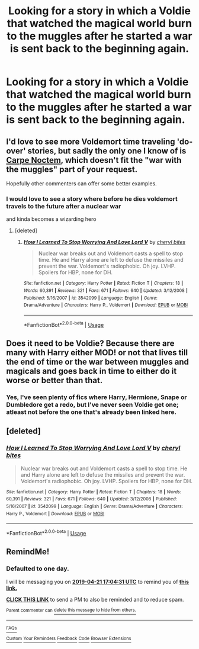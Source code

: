 #+TITLE: Looking for a story in which a Voldie that watched the magical world burn to the muggles after he started a war is sent back to the beginning again.

* Looking for a story in which a Voldie that watched the magical world burn to the muggles after he started a war is sent back to the beginning again.
:PROPERTIES:
:Author: Sefera17
:Score: 16
:DateUnix: 1555776987.0
:DateShort: 2019-Apr-20
:FlairText: Request
:END:

** I'd love to see more Voldemort time traveling 'do-over' stories, but sadly the only one I know of is [[https://www.fanfiction.net/s/13088810/1/Carpe-Noctem][Carpe Noctem]], which doesn't fit the "war with the muggles" part of your request.

Hopefully other commenters can offer some better examples.
:PROPERTIES:
:Author: chiruochiba
:Score: 9
:DateUnix: 1555785409.0
:DateShort: 2019-Apr-20
:END:

*** I would love to see a story where before he dies voldemort travels to the future after a nuclear war

and kinda becomes a wizarding hero
:PROPERTIES:
:Author: CommanderL3
:Score: 2
:DateUnix: 1555912311.0
:DateShort: 2019-Apr-22
:END:

**** [deleted]
:PROPERTIES:
:Score: 3
:DateUnix: 1555988661.0
:DateShort: 2019-Apr-23
:END:

***** [[https://www.fanfiction.net/s/3542099/1/][*/How I Learned To Stop Worrying And Love Lord V/*]] by [[https://www.fanfiction.net/u/1122706/cheryl-bites][/cheryl bites/]]

#+begin_quote
  Nuclear war breaks out and Voldemort casts a spell to stop time. He and Harry alone are left to defuse the missiles and prevent the war. Voldemort's radiophobic. Oh joy. LVHP. Spoilers for HBP, none for DH.
#+end_quote

^{/Site/:} ^{fanfiction.net} ^{*|*} ^{/Category/:} ^{Harry} ^{Potter} ^{*|*} ^{/Rated/:} ^{Fiction} ^{T} ^{*|*} ^{/Chapters/:} ^{18} ^{*|*} ^{/Words/:} ^{60,391} ^{*|*} ^{/Reviews/:} ^{321} ^{*|*} ^{/Favs/:} ^{671} ^{*|*} ^{/Follows/:} ^{640} ^{*|*} ^{/Updated/:} ^{3/12/2008} ^{*|*} ^{/Published/:} ^{5/16/2007} ^{*|*} ^{/id/:} ^{3542099} ^{*|*} ^{/Language/:} ^{English} ^{*|*} ^{/Genre/:} ^{Drama/Adventure} ^{*|*} ^{/Characters/:} ^{Harry} ^{P.,} ^{Voldemort} ^{*|*} ^{/Download/:} ^{[[http://www.ff2ebook.com/old/ffn-bot/index.php?id=3542099&source=ff&filetype=epub][EPUB]]} ^{or} ^{[[http://www.ff2ebook.com/old/ffn-bot/index.php?id=3542099&source=ff&filetype=mobi][MOBI]]}

--------------

*FanfictionBot*^{2.0.0-beta} | [[https://github.com/tusing/reddit-ffn-bot/wiki/Usage][Usage]]
:PROPERTIES:
:Author: FanfictionBot
:Score: 1
:DateUnix: 1555988679.0
:DateShort: 2019-Apr-23
:END:


** Does it need to be Voldie? Because there are many with Harry either MOD! or not that lives till the end of time or the war between muggles and magicals and goes back in time to either do it worse or better than that.
:PROPERTIES:
:Author: fanfic_fan
:Score: 1
:DateUnix: 1555836879.0
:DateShort: 2019-Apr-21
:END:

*** Yes, I've seen plenty of fics where Harry, Hermione, Snape or Dumbledore get a redo, but I've never seen Voldie get one; atleast not before the one that's already been linked here.
:PROPERTIES:
:Author: Sefera17
:Score: 2
:DateUnix: 1555906510.0
:DateShort: 2019-Apr-22
:END:


** [deleted]
:PROPERTIES:
:Score: 1
:DateUnix: 1555988758.0
:DateShort: 2019-Apr-23
:END:

*** [[https://www.fanfiction.net/s/3542099/1/][*/How I Learned To Stop Worrying And Love Lord V/*]] by [[https://www.fanfiction.net/u/1122706/cheryl-bites][/cheryl bites/]]

#+begin_quote
  Nuclear war breaks out and Voldemort casts a spell to stop time. He and Harry alone are left to defuse the missiles and prevent the war. Voldemort's radiophobic. Oh joy. LVHP. Spoilers for HBP, none for DH.
#+end_quote

^{/Site/:} ^{fanfiction.net} ^{*|*} ^{/Category/:} ^{Harry} ^{Potter} ^{*|*} ^{/Rated/:} ^{Fiction} ^{T} ^{*|*} ^{/Chapters/:} ^{18} ^{*|*} ^{/Words/:} ^{60,391} ^{*|*} ^{/Reviews/:} ^{321} ^{*|*} ^{/Favs/:} ^{671} ^{*|*} ^{/Follows/:} ^{640} ^{*|*} ^{/Updated/:} ^{3/12/2008} ^{*|*} ^{/Published/:} ^{5/16/2007} ^{*|*} ^{/id/:} ^{3542099} ^{*|*} ^{/Language/:} ^{English} ^{*|*} ^{/Genre/:} ^{Drama/Adventure} ^{*|*} ^{/Characters/:} ^{Harry} ^{P.,} ^{Voldemort} ^{*|*} ^{/Download/:} ^{[[http://www.ff2ebook.com/old/ffn-bot/index.php?id=3542099&source=ff&filetype=epub][EPUB]]} ^{or} ^{[[http://www.ff2ebook.com/old/ffn-bot/index.php?id=3542099&source=ff&filetype=mobi][MOBI]]}

--------------

*FanfictionBot*^{2.0.0-beta} | [[https://github.com/tusing/reddit-ffn-bot/wiki/Usage][Usage]]
:PROPERTIES:
:Author: FanfictionBot
:Score: 1
:DateUnix: 1555988777.0
:DateShort: 2019-Apr-23
:END:


** RemindMe!
:PROPERTIES:
:Author: VulpineKitsune
:Score: 0
:DateUnix: 1555779844.0
:DateShort: 2019-Apr-20
:END:

*** *Defaulted to one day.*

I will be messaging you on [[http://www.wolframalpha.com/input/?i=2019-04-21%2017:04:31%20UTC%20To%20Local%20Time][*2019-04-21 17:04:31 UTC*]] to remind you of [[https://www.reddit.com/r/HPfanfiction/comments/bfdw2j/looking_for_a_story_in_which_a_voldie_that/elczi8e/][*this link.*]]

[[http://np.reddit.com/message/compose/?to=RemindMeBot&subject=Reminder&message=%5Bhttps://www.reddit.com/r/HPfanfiction/comments/bfdw2j/looking_for_a_story_in_which_a_voldie_that/elczi8e/%5D%0A%0ARemindMe!][*CLICK THIS LINK*]] to send a PM to also be reminded and to reduce spam.

^{Parent commenter can} [[http://np.reddit.com/message/compose/?to=RemindMeBot&subject=Delete%20Comment&message=Delete!%20elczjnp][^{delete this message to hide from others.}]]

--------------

[[http://np.reddit.com/r/RemindMeBot/comments/24duzp/remindmebot_info/][^{FAQs}]]

[[http://np.reddit.com/message/compose/?to=RemindMeBot&subject=Reminder&message=%5BLINK%20INSIDE%20SQUARE%20BRACKETS%20else%20default%20to%20FAQs%5D%0A%0ANOTE:%20Don't%20forget%20to%20add%20the%20time%20options%20after%20the%20command.%0A%0ARemindMe!][^{Custom}]]
[[http://np.reddit.com/message/compose/?to=RemindMeBot&subject=List%20Of%20Reminders&message=MyReminders!][^{Your Reminders}]]
[[http://np.reddit.com/message/compose/?to=RemindMeBotWrangler&subject=Feedback][^{Feedback}]]
[[https://github.com/SIlver--/remindmebot-reddit][^{Code}]]
[[https://np.reddit.com/r/RemindMeBot/comments/4kldad/remindmebot_extensions/][^{Browser Extensions}]]
:PROPERTIES:
:Author: RemindMeBot
:Score: 1
:DateUnix: 1555779872.0
:DateShort: 2019-Apr-20
:END:
